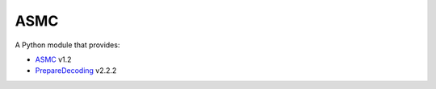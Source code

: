 ASMC
----

A Python module that provides:

- `ASMC <https://pypi.org/project/asmc-asmc/>`_ v1.2
- `PrepareDecoding <https://pypi.org/project/asmc-preparedecoding/>`_ v2.2.2
